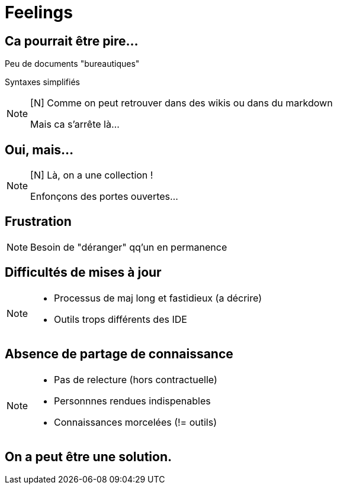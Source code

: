 [state=h_background face_au_lac]
= Feelings

== Ca pourrait être pire...

Peu de documents "bureautiques"

Syntaxes simplifiés

[NOTE.speaker]
====
[N] Comme on peut retrouver dans des wikis ou dans du markdown

Mais ca s'arrête là...
====

[state=v_background ponton]
== Oui, mais...

[NOTE.speaker]
====
[N] Là, on a une collection !

Enfonçons des portes ouvertes...

====

== Frustration

[NOTE.speaker]
====
[G] 

Besoin de "déranger" qq'un en permanence
====

== Difficultés de mises à jour

[NOTE.speaker]
====
[G]

- Processus de maj long et fastidieux (a décrire)
- Outils trops différents des IDE
====

== Absence de partage de connaissance

[NOTE.speaker]
====
[N]

- Pas de relecture (hors contractuelle)
- Personnnes rendues indispenables
- Connaissances morcelées (!= outils)
====

[state=v_background idee]
== On a peut être une solution.